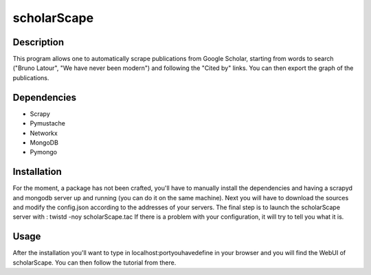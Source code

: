 ============
scholarScape
============

Description
-----------

This program allows one to automatically scrape publications from Google Scholar,
starting from words to search ("Bruno Latour", "We have never been modern") and
following the "Cited by" links. You can then export the graph of the publications.
 
Dependencies
------------
- Scrapy
- Pymustache
- Networkx
- MongoDB
- Pymongo

Installation
------------

For the moment, a package has not been crafted, you'll have to manually install
the dependencies and having a scrapyd and mongodb server up and running (you can do it
on the same machine).
Next you will have to download the sources and modify the config.json according
to the addresses of your servers.
The final step is to launch the scholarScape server with :
twistd -noy scholarScape.tac
If there is a problem with your configuration, it will try to tell you what it is.

Usage
-----
After the installation you'll want to type in localhost:portyouhavedefine in your
browser and you will find the WebUI of scholarScape. You can then follow the tutorial from
there.
